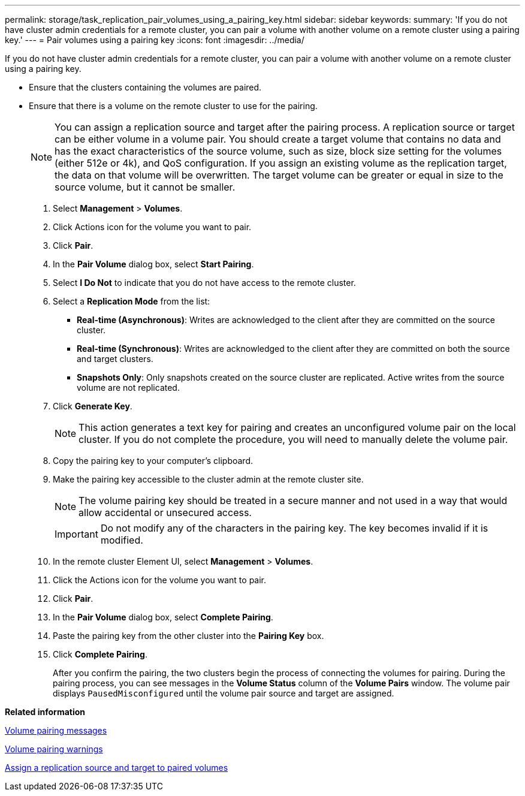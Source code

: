 ---
permalink: storage/task_replication_pair_volumes_using_a_pairing_key.html
sidebar: sidebar
keywords: 
summary: 'If you do not have cluster admin credentials for a remote cluster, you can pair a volume with another volume on a remote cluster using a pairing key.'
---
= Pair volumes using a pairing key
:icons: font
:imagesdir: ../media/

[.lead]
If you do not have cluster admin credentials for a remote cluster, you can pair a volume with another volume on a remote cluster using a pairing key.

* Ensure that the clusters containing the volumes are paired.
* Ensure that there is a volume on the remote cluster to use for the pairing.
+
NOTE: You can assign a replication source and target after the pairing process. A replication source or target can be either volume in a volume pair. You should create a target volume that contains no data and has the exact characteristics of the source volume, such as size, block size setting for the volumes (either 512e or 4k), and QoS configuration. If you assign an existing volume as the replication target, the data on that volume will be overwritten. The target volume can be greater or equal in size to the source volume, but it cannot be smaller.

. Select *Management* > *Volumes*.
. Click Actions icon for the volume you want to pair.
. Click *Pair*.
. In the *Pair Volume* dialog box, select *Start Pairing*.
. Select *I Do Not* to indicate that you do not have access to the remote cluster.
. Select a *Replication Mode* from the list:
 ** *Real-time (Asynchronous)*: Writes are acknowledged to the client after they are committed on the source cluster.
 ** *Real-time (Synchronous)*: Writes are acknowledged to the client after they are committed on both the source and target clusters.
 ** *Snapshots Only*: Only snapshots created on the source cluster are replicated. Active writes from the source volume are not replicated.
. Click *Generate Key*.
+
NOTE: This action generates a text key for pairing and creates an unconfigured volume pair on the local cluster. If you do not complete the procedure, you will need to manually delete the volume pair.

. Copy the pairing key to your computer's clipboard.
. Make the pairing key accessible to the cluster admin at the remote cluster site.
+
NOTE: The volume pairing key should be treated in a secure manner and not used in a way that would allow accidental or unsecured access.
+
IMPORTANT: Do not modify any of the characters in the pairing key. The key becomes invalid if it is modified.

. In the remote cluster Element UI, select *Management* > *Volumes*.
. Click the Actions icon for the volume you want to pair.
. Click *Pair*.
. In the *Pair Volume* dialog box, select *Complete Pairing*.
. Paste the pairing key from the other cluster into the *Pairing Key* box.
. Click *Complete Pairing*.
+
After you confirm the pairing, the two clusters begin the process of connecting the volumes for pairing. During the pairing process, you can see messages in the *Volume Status* column of the *Volume Pairs* window. The volume pair displays `PausedMisconfigured` until the volume pair source and target are assigned.

*Related information*

xref:reference_replication_volume_pairing_messages.adoc[Volume pairing messages]

xref:reference_replication_volume_pairing_warnings.adoc[Volume pairing warnings]

xref:task_replication_assign_replication_source_and_target_to_paired_volumes.adoc[Assign a replication source and target to paired volumes]
